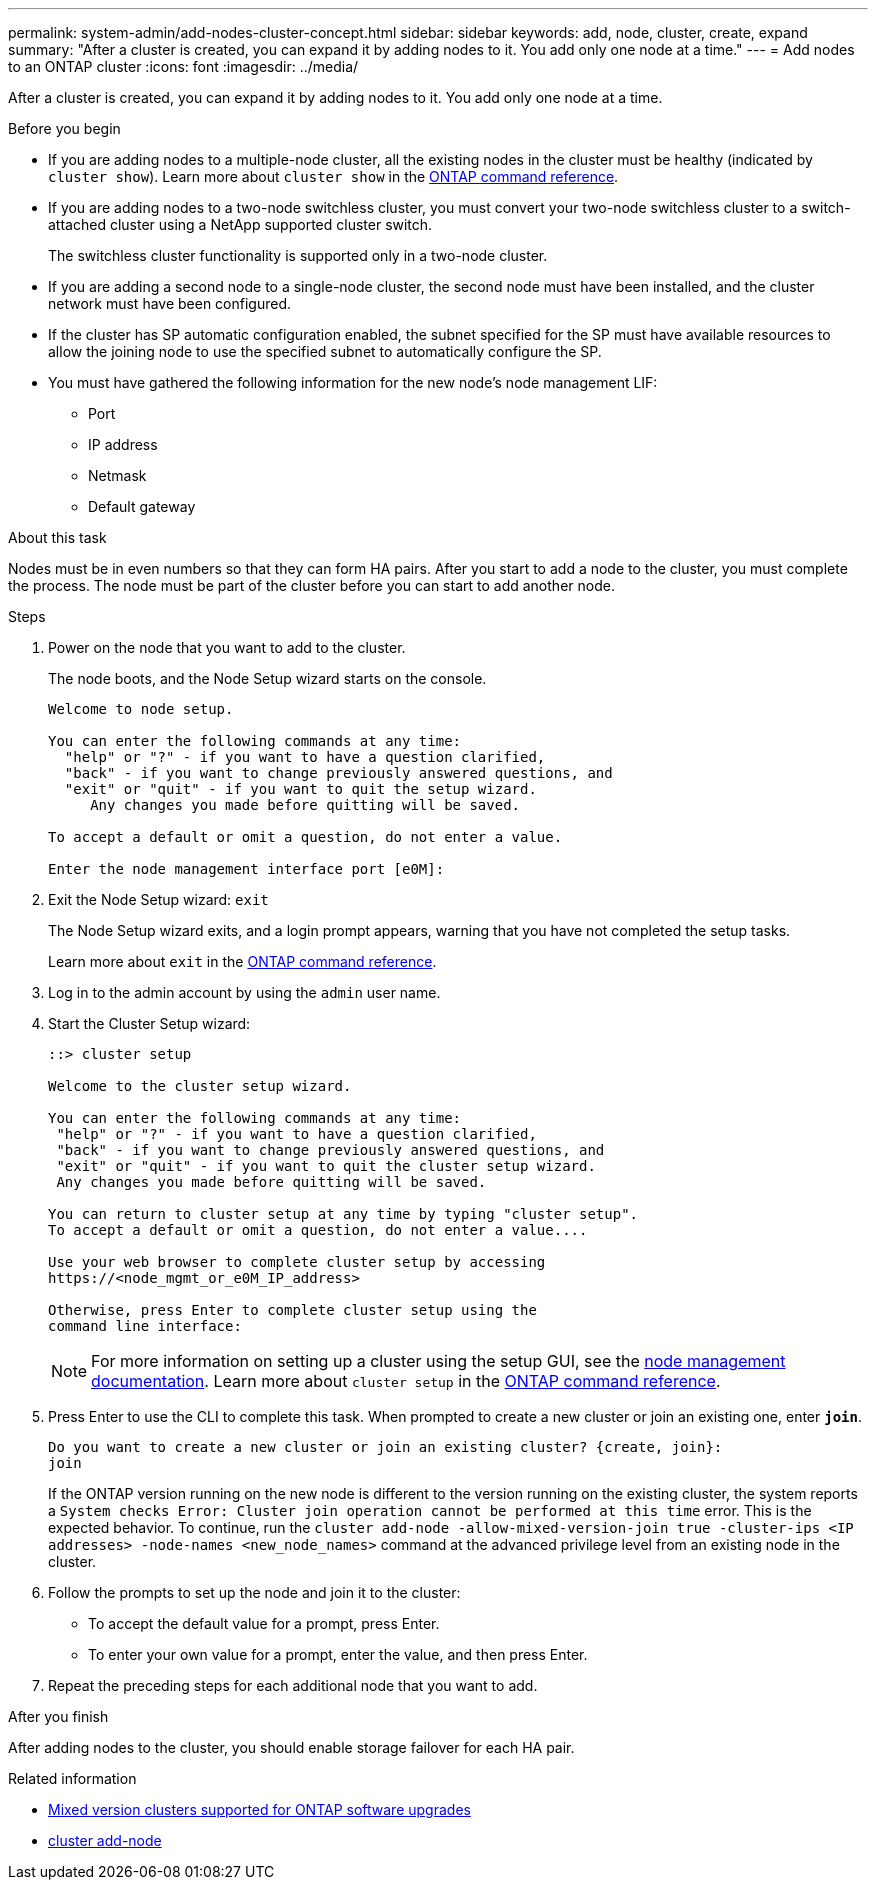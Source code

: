 ---
permalink: system-admin/add-nodes-cluster-concept.html
sidebar: sidebar
keywords: add, node, cluster, create, expand
summary: "After a cluster is created, you can expand it by adding nodes to it. You add only one node at a time."
---
= Add nodes to an ONTAP cluster
:icons: font
:imagesdir: ../media/

[.lead]
After a cluster is created, you can expand it by adding nodes to it. You add only one node at a time.

.Before you begin

* If you are adding nodes to a multiple-node cluster, all the existing nodes in the cluster must be healthy (indicated by `cluster show`). Learn more about `cluster show` in the link:https://docs.netapp.com/us-en/ontap-cli/cluster-show.html[ONTAP command reference^].
* If you are adding nodes to a two-node switchless cluster, you must convert your two-node switchless cluster to a switch-attached cluster using a NetApp supported cluster switch.
+
The switchless cluster functionality is supported only in a two-node cluster.

* If you are adding a second node to a single-node cluster, the second node must have been installed, and the cluster network must have been configured.
* If the cluster has SP automatic configuration enabled, the subnet specified for the SP must have available resources to allow the joining node to use the specified subnet to automatically configure the SP.

* You must have gathered the following information for the new node's node management LIF:
 ** Port
 ** IP address
 ** Netmask
 ** Default gateway

.About this task

Nodes must be in even numbers so that they can form HA pairs. After you start to add a node to the cluster, you must complete the process. The node must be part of the cluster before you can start to add another node.

.Steps

. Power on the node that you want to add to the cluster.
+
The node boots, and the Node Setup wizard starts on the console.
+
----
Welcome to node setup.

You can enter the following commands at any time:
  "help" or "?" - if you want to have a question clarified,
  "back" - if you want to change previously answered questions, and
  "exit" or "quit" - if you want to quit the setup wizard.
     Any changes you made before quitting will be saved.

To accept a default or omit a question, do not enter a value.

Enter the node management interface port [e0M]:
----

. Exit the Node Setup wizard: `exit`
+
The Node Setup wizard exits, and a login prompt appears, warning that you have not completed the setup tasks.
+
Learn more about `exit` in the link:https://docs.netapp.com/us-en/ontap-cli/exit.html[ONTAP command reference^].

. Log in to the admin account by using the `admin` user name.
. Start the Cluster Setup wizard:
+
----
::> cluster setup

Welcome to the cluster setup wizard.

You can enter the following commands at any time:
 "help" or "?" - if you want to have a question clarified,
 "back" - if you want to change previously answered questions, and
 "exit" or "quit" - if you want to quit the cluster setup wizard.
 Any changes you made before quitting will be saved.

You can return to cluster setup at any time by typing "cluster setup".
To accept a default or omit a question, do not enter a value....

Use your web browser to complete cluster setup by accessing
https://<node_mgmt_or_e0M_IP_address>

Otherwise, press Enter to complete cluster setup using the
command line interface:
----
+
[NOTE]
====
For more information on setting up a cluster using the setup GUI, see the link:https://docs.netapp.com/us-en/ontap/task_admin_add_nodes_to_cluster.html[node management documentation]. Learn more about `cluster setup` in the link:https://docs.netapp.com/us-en/ontap-cli/cluster-setup.html[ONTAP command reference^].
====

. Press Enter to use the CLI to complete this task. When prompted to create a new cluster or join an existing one, enter `*join*`.
+
----
Do you want to create a new cluster or join an existing cluster? {create, join}:
join
----
+
If the ONTAP version running on the new node is different to the version running on the existing cluster, the system reports a `System checks Error: Cluster join operation cannot be performed at this time` error. This is the expected behavior. To continue, run the `cluster add-node -allow-mixed-version-join true -cluster-ips <IP addresses> -node-names <new_node_names>` command at the advanced privilege level from an existing node in the cluster.

. Follow the prompts to set up the node and join it to the cluster:
** To accept the default value for a prompt, press Enter.
** To enter your own value for a prompt, enter the value, and then press Enter.
. Repeat the preceding steps for each additional node that you want to add.

.After you finish

After adding nodes to the cluster, you should enable storage failover for each HA pair.

.Related information

* link:../upgrade/concept_mixed_version_requirements.html#mixed-version-clusters-supported-for-ontap-software-upgrades[Mixed version clusters supported for ONTAP software upgrades]
* https://docs.netapp.com/us-en/ontap-cli/cluster-add-node.html[cluster add-node^]

// 2025-July 10, GH-1778
// 2025 Apr 11, ONTAPDOC-2960
// 2025 Apr 10, ONTAPDOC-2758
// 2023 OCT 9, ONTAPDOC-1416